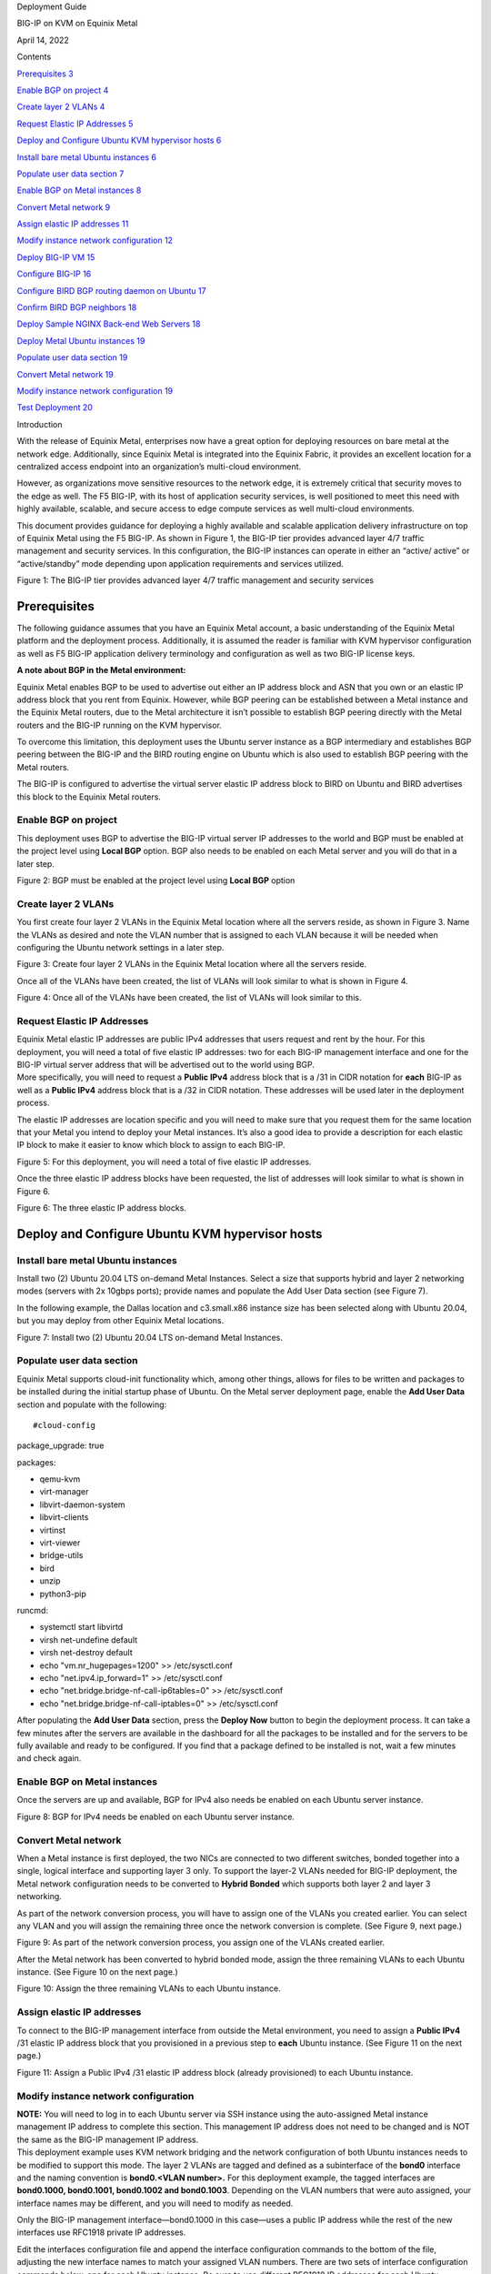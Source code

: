 |image0|\ Deployment Guide

BIG-IP on KVM on Equinix Metal

April 14, 2022

Contents

`Prerequisites 3 <#prerequisites>`__

`Enable BGP on project 4 <#enable-bgp-on-project>`__

`Create layer 2 VLANs 4 <#create-layer-2-vlans>`__

`Request Elastic IP Addresses 5 <#request-elastic-ip-addresses>`__

`Deploy and Configure Ubuntu KVM hypervisor hosts
6 <#deploy-and-configure-ubuntu-kvm-hypervisor-hosts>`__

`Install bare metal Ubuntu instances
6 <#install-bare-metal-ubuntu-instances>`__

`Populate user data section 7 <#populate-user-data-section>`__

`Enable BGP on Metal instances 8 <#enable-bgp-on-metal-instances>`__

`Convert Metal network 9 <#convert-metal-network>`__

`Assign elastic IP addresses 11 <#assign-elastic-ip-addresses>`__

`Modify instance network configuration
12 <#modify-instance-network-configuration>`__

`Deploy BIG-IP VM 15 <#deploy-big-ip-vm>`__

`Configure BIG-IP 16 <#configure-big-ip>`__

`Configure BIRD BGP routing daemon on Ubuntu
17 <#configure-bird-bgp-routing-daemon-on-ubuntu>`__

`Confirm BIRD BGP neighbors 18 <#confirm-bird-bgp-neighbors>`__

`Deploy Sample NGINX Back-end Web Servers
18 <#deploy-sample-nginx-back-end-web-servers>`__

`Deploy Metal Ubuntu instances 19 <#deploy-metal-ubuntu-instances>`__

`Populate user data section 19 <#populate-user-data-section-1>`__

`Convert Metal network 19 <#convert-metal-network-1>`__

`Modify instance network configuration
19 <#modify-instance-network-configuration-1>`__

`Test Deployment 20 <#test-deployment>`__

Introduction

With the release of Equinix Metal, enterprises now have a great option
for deploying resources on bare metal at the network edge. Additionally,
since Equinix Metal is integrated into the Equinix Fabric, it provides
an excellent location for a centralized access endpoint into an
organization’s multi-cloud environment.

However, as organizations move sensitive resources to the network edge,
it is extremely critical that security moves to the edge as well. The F5
BIG-IP, with its host of application security services, is well
positioned to meet this need with highly available, scalable, and secure
access to edge compute services as well multi-cloud environments.

This document provides guidance for deploying a highly available and
scalable application delivery infrastructure on top of Equinix Metal
using the F5 BIG-IP. As shown in Figure 1, the BIG-IP tier provides
advanced layer 4/7 traffic management and security services. In this
configuration, the BIG-IP instances can operate in either an “active/
active” or “active/standby” mode depending upon application requirements
and services utilized.

|Diagram Description automatically generated|

Figure 1: The BIG-IP tier provides advanced layer 4/7 traffic management
and security services

Prerequisites
=============

The following guidance assumes that you have an Equinix Metal account, a
basic understanding of the Equinix Metal platform and the deployment
process. Additionally, it is assumed the reader is familiar with KVM
hypervisor configuration as well as F5 BIG-IP application delivery
terminology and configuration as well as two BIG-IP license keys.

**A note about BGP in the Metal environment:**

Equinix Metal enables BGP to be used to advertise out either an IP
address block and ASN that you own or an elastic IP address block that
you rent from Equinix. However, while BGP peering can be established
between a Metal instance and the Equinix Metal routers, due to the Metal
architecture it isn’t possible to establish BGP peering directly with
the Metal routers and the BIG-IP running on the KVM hypervisor.

To overcome this limitation, this deployment uses the Ubuntu server
instance as a BGP intermediary and establishes BGP peering between the
BIG-IP and the BIRD routing engine on Ubuntu which is also used to
establish BGP peering with the Metal routers.

The BIG-IP is configured to advertise the virtual server elastic IP
address block to BIRD on Ubuntu and BIRD advertises this block to the
Equinix Metal routers.

Enable BGP on project
---------------------

This deployment uses BGP to advertise the BIG-IP virtual server IP
addresses to the world and BGP must be enabled at the project level
using **Local BGP** option. BGP also needs to be enabled on each Metal
server and you will do that in a later step.

|Graphical user interface Description automatically generated with
medium confidence|

Figure 2: BGP must be enabled at the project level using **Local BGP**
option

Create layer 2 VLANs
--------------------

You first create four layer 2 VLANs in the Equinix Metal location where
all the servers reside, as shown in Figure 3. Name the VLANs as desired
and note the VLAN number that is assigned to each VLAN because it will
be needed when configuring the Ubuntu network settings in a later step.

|Graphical user interface Description automatically generated|

Figure 3: Create four layer 2 VLANs in the Equinix Metal location where
all the servers reside.

Once all of the VLANs have been created, the list of VLANs will look
similar to what is shown in Figure 4.

|Graphical user interface, application Description automatically
generated|

Figure 4: Once all of the VLANs have been created, the list of VLANs
will look similar to this.

Request Elastic IP Addresses
----------------------------

| Equinix Metal elastic IP addresses are public IPv4 addresses that
  users request and rent by the hour. For this deployment, you will need
  a total of five elastic IP addresses: two for each BIG-IP management
  interface and one for the BIG-IP virtual server address that will be
  advertised out to the world using BGP.
| More specifically, you will need to request a **Public IPv4** address
  block that is a /31 in CIDR notation for **each** BIG-IP as well as a
  **Public IPv4** address block that is a /32 in CIDR notation. These
  addresses will be used later in the deployment process.

The elastic IP addresses are location specific and you will need to make
sure that you request them for the same location that your Metal you
intend to deploy your Metal instances. It’s also a good idea to provide
a description for each elastic IP block to make it easier to know which
block to assign to each BIG-IP.

|Graphical user interface, application Description automatically
generated|

Figure 5: For this deployment, you will need a total of five elastic IP
addresses.

Once the three elastic IP address blocks have been requested, the list
of addresses will look similar to what is shown in Figure 6.

|Graphical user interface, application Description automatically
generated|

Figure 6: The three elastic IP address blocks.

Deploy and Configure Ubuntu KVM hypervisor hosts
================================================

Install bare metal Ubuntu instances 
------------------------------------

Install two (2) Ubuntu 20.04 LTS on-demand Metal Instances. Select a
size that supports hybrid and layer 2 networking modes (servers with 2x
10gbps ports); provide names and populate the Add User Data section (see
Figure 7).

In the following example, the Dallas location and c3.small.x86 instance
size has been selected along with Ubuntu 20.04, but you may deploy from
other Equinix Metal locations.

|Graphical user interface, application, website, Teams Description
automatically generated|\ Figure 7: Install two (2) Ubuntu 20.04 LTS
on-demand Metal Instances.

Populate user data section
--------------------------

Equinix Metal supports cloud-init functionality which, among other
things, allows for files to be written and packages to be installed
during the initial startup phase of Ubuntu. On the Metal server
deployment page, enable the **Add User Data** section and populate with
the following:

::

#cloud-config

package_upgrade: true

packages:

- qemu-kvm

- virt-manager

- libvirt-daemon-system

- libvirt-clients

- virtinst

- virt-viewer

- bridge-utils

- bird

- unzip

- python3-pip

::

runcmd:

- systemctl start libvirtd

- virsh net-undefine default

- virsh net-destroy default

- echo "vm.nr_hugepages=1200" >> /etc/sysctl.conf

- echo "net.ipv4.ip_forward=1" >> /etc/sysctl.conf

- echo "net.bridge.bridge-nf-call-ip6tables=0" >> /etc/sysctl.conf

- echo "net.bridge.bridge-nf-call-iptables=0" >> /etc/sysctl.conf

After populating the **Add User Data** section, press the **Deploy Now**
button to begin the deployment process. It can take a few minutes after
the servers are available in the dashboard for all the packages to be
installed and for the servers to be fully available and ready to be
configured. If you find that a package defined to be installed is not,
wait a few minutes and check again.

Enable BGP on Metal instances
-----------------------------

Once the servers are up and available, BGP for IPv4 also needs be
enabled on each Ubuntu server instance.

|Graphical user interface, application Description automatically
generated|

|Graphical user interface, application, Teams Description automatically
generated|

Figure 8: BGP for IPv4 needs be enabled on each Ubuntu server instance.

Convert Metal network
---------------------

When a Metal instance is first deployed, the two NICs are connected to
two different switches, bonded together into a single, logical interface
and supporting layer 3 only. To support the layer-2 VLANs needed for
BIG-IP deployment, the Metal network configuration needs to be converted
to **Hybrid Bonded** which supports both layer 2 and layer 3 networking.

As part of the network conversion process, you will have to assign one
of the VLANs you created earlier. You can select any VLAN and you will
assign the remaining three once the network conversion is complete. (See
Figure 9, next page.)

|Graphical user interface, application Description automatically
generated|

Figure 9: As part of the network conversion process, you assign one of
the VLANs created earlier.

After the Metal network has been converted to hybrid bonded mode, assign
the three remaining VLANs to each Ubuntu instance. (See Figure 10 on the
next page.)

|Graphical user interface, application, Teams Description automatically
generated|

Figure 10: Assign the three remaining VLANs to each Ubuntu instance.

Assign elastic IP addresses
---------------------------

To connect to the BIG-IP management interface from outside the Metal
environment, you need to assign a **Public IPv4** /31 elastic IP address
block that you provisioned in a previous step to **each** Ubuntu
instance. (See Figure 11 on the next page.)

|Graphical user interface, application Description automatically
generated|

Figure 11: Assign a Public IPv4 /31 elastic IP address block (already
provisioned) to each Ubuntu instance.

Modify instance network configuration 
--------------------------------------

| **NOTE:** You will need to log in to each Ubuntu server via SSH
  instance using the auto-assigned Metal instance management IP address
  to complete this section. This management IP address does not need to
  be changed and is NOT the same as the BIG-IP management IP address.
| This deployment example uses KVM network bridging and the network
  configuration of both Ubuntu instances needs to be modified to support
  this mode. The layer 2 VLANs are tagged and defined as a subinterface
  of the **bond0** interface and the naming convention is **bond0.<VLAN
  number>.** For this deployment example, the tagged interfaces are
  **bond0.1000, bond0.1001, bond0.1002 and bond0.1003**. Depending on
  the VLAN numbers that were auto assigned, your interface names may be
  different, and you will need to modify as needed.

Only the BIG-IP management interface—bond0.1000 in this case—uses a
public IP address while the rest of the new interfaces use RFC1918
private IP addresses.

Edit the interfaces configuration file and append the interface
configuration commands to the bottom of the file, adjusting the new
interface names to match your assigned VLAN numbers. There are two sets
of interface configuration commands below, one for each Ubuntu instance.
Be sure to use different RFC1918 IP addresses for each Ubuntu instance,
while making sure that the matching interfaces are in the same subnet.

| Additionally, the BIG-IP management IP address—highlighted below in
  red—need to be changed to match the **first** address of the elastic
  IP address blocks that you requested in a previous step.
| As an example, if the /31 elastic IP address block you requested was
  147.28.141.130/31, the IP address you would define on the Ubuntu
  network configuration would be 147.28.141.130. In a later step, you
  will assign the second IP address of the block—147.28.141.131—as the
  BIG-IP management IP address.

**Ubuntu #1**

vi /etc/network/interfaces

auto br0

iface br0 inet static

address <first IP of BIG-IP mgmt address block>

netmask 255.255.255.254

bridge_ports bond0.1000

bridge_stp off

bridge-fd 0

bridge_maxwait 0

auto bond0.1001

iface bond0.1001 inet manual

pre-up sleep 5

vlan-raw-device bond0

auto br1

iface br1 inet static

address 192.168.10.10

netmask 255.255.255.0

bridge_ports bond0.1001

bridge_stp off

bridge-fd 0

bridge_maxwait 0

auto bond0.1002

iface bond0.1002 inet manual

pre-up sleep 5

vlan-raw-device bond0

auto br2

iface br2 inet static

address 192.168.20.10

netmask 255.255.255.0

bridge_ports bond0.1002

bridge_stp off

bridge-fd 0

bridge_maxwait 0

auto bond0.1003

iface bond0.1003 inet manual

pre-up sleep 5

vlan-raw-device bond0

auto br3

iface br3 inet static

address 192.168.30.10

netmask 255.255.255.0

bridge_ports bond0.1003

bridge_stp off

bridge-fd 0

bridge_maxwait 0

**Ubuntu #2**

vi /etc/network/interfaces

auto br0

iface br0 inet static

address <first IP of BIG-IP mgmt address block>

netmask 255.255.255.254

bridge_ports bond0.1000

bridge_stp off

bridge-fd 0

bridge_maxwait 0

auto bond0.1001

iface bond0.1001 inet manual

pre-up sleep 5

vlan-raw-device bond0

auto br1

iface br1 inet static

address 192.168.10.20

netmask 255.255.255.0

bridge_ports bond0.1001

bridge_stp off

bridge-fd 0

bridge_maxwait 0

auto bond0.1002

iface bond0.1002 inet manual

pre-up sleep 5

vlan-raw-device bond0

auto br2

iface br2 inet static

address 192.168.20.20

netmask 255.255.255.0

bridge_ports bond0.1002

bridge_stp off

bridge-fd 0

bridge_maxwait 0

auto bond0.1003

iface bond0.1003 inet manual

pre-up sleep 5

vlan-raw-device bond0

auto br3

iface br3 inet static

address 192.168.30.20

netmask 255.255.255.0

bridge_ports bond0.1003

bridge_stp off

bridge-fd 0

bridge_maxwait 0

Restart networking services to enable the new configuration.

systemctl restart networking

Next, validate communication between the Ubuntu servers by pinging from
one to the corresponding VLAN IP address of the other, *e.g.*,
192.168.10.10 -> 192.168.10.20.

Deploy BIG-IP VM
================

Now that the KVM hypervisor networking is properly configured, download
the latest **qcow2 BIG-IP** image from downloads.f5.com and perform the
following steps on each Ubuntu instance:

Unzip and copy the downloaded image file to the /var/lib/libvirt/images
directory

Next, create BIG-IP virtual machine using virt-install utility,
adjusting the image name (highlighted in red) as appropriate.

virt-install --name big-ip --ram 16384 --vcpus=8 --os-variant=centos7.0
\\

--network bridge=br0,model=virtio \\

--network bridge=br1,model=virtio \\

--network bridge=br2,model=virtio \\

--network bridge=br3,model=virtio \\

--accelerate \\

--disk
path=/var/lib/libvirt/images/BIGIP-16.1.2.1-0.0.10.qcow2,bus=virtio,cache=none,size=96
\\

--noautoconsole --noreboot --import

Start the virtual machine and also set to autostart when Ubuntu is
rebooted:

| virsh start big-ip
| virsh autostart big-ip

Get the console number of the BIG-IP virtual machine:

virsh list

After waiting a few minutes, connect to BIG-IP console using console ID
number. For example, if the number 1 was returned from the **virsh
list** command:

virsh console 1

Login to BIG-IP and change password for root from the default.
Additionally, while the admin password is also changed at the same time
as the root password, it’s marked as expired and must be changed the
next time the admin user logs in. To avoid having the change the admin
password later, use the following TMSH commands to change it now:

| tmsh modify auth password admin
| tmsh save /sys config

Configure BIG-IP management interface and set IP address to second
elastic IP address of the /31 used for management and set management
route to the first elastic IP address of the /31 used for BIG-IP
management.

For example, if the Metal elastic IP address block is
**147.28.141.130/31**, configure the management IP address to be
**147.28.141.131** and the management route to be **147.28.141.130**.

Configure BIG-IP
----------------

Instead of using the BIG-IP web UI to configure the BIG-IP, you will use
the BIG-IP CLI and TMSH commands to configure the BIG-IP instances.
Below, are two sets of commands: one for BIG-IP #1 and the other for
BIG-IP #2. You will need to supply a unique license key for each BIG-IP
as well as adjust references to IP addresses to match the IP addresses
you are using.

Once all of the TMSH commands have been entered on both BIG-IP
instances, you should have an active/standby pair of BIG-IPs up and
ready to go.

**NOTE:** The KVM console can be a little difficult to work with and you
may want to use SSH to configure the BIG-IP instances instead. Also,
highlighted below in red are entries that you may have to change;
however, if you have used the same RFC1918 IP addresses, then the only
items you will have to change are the license key and the virtual server
elastic IP address block.

**BIG-IP #1**

tmsh modify sys global-settings hostname bigip-1.example.com

tmsh create net vlan external interfaces add {1.1}

tmsh create net vlan internal interfaces add {1.2}

tmsh create net vlan ha interfaces add {1.3}

tmsh create net self 192.168.20.11/24 vlan internal allow-service
default

tmsh create net self 192.168.10.11/24 vlan external allow-service
default

tmsh create net self 192.168.30.11/24 vlan ha allow-service default

tmsh modify sys global-settings gui-setup disabled

tmsh mv cm device bigip1 bigip-1.example.com

tmsh modify cm device bigip-1.example.com configsync-ip 192.168.30.11

tmsh modify cm device bigip-1.example.com unicast-address {{ ip
192.168.30.11 }}

tmsh modify sys db tmrouted.tmos.routing value enable

tmsh create net routing bgp my_bgp_config local-as 65000 neighbor add {
192.168.10.10 { remote-as 65000 } } network add { <virtual server
elastic IP address block/CIDR> } graceful-restart { restart-time 120 }

tmsh modify /sys dns name-servers add { 8.8.8.8 }

tmsh modify /sys ntp servers add { pool.ntp.org }

tmsh install /sys license registration-key <license key>

tmsh save sys config

**BIG-IP #2**

tmsh modify sys global-settings hostname bigip-2.example.com

tmsh create net vlan external interfaces add {1.1}

tmsh create net vlan internal interfaces add {1.2}

tmsh create net vlan ha interfaces add {1.3}

tmsh create net self 192.168.20.21/24 vlan internal allow-service
default

tmsh create net self 192.168.10.21/24 vlan external allow-service
default

tmsh create net self 192.168.30.21/24 vlan ha allow-service default

tmsh modify sys global-settings gui-setup disabled

tmsh mv cm device bigip1 bigip-2.example.com

tmsh modify cm device bigip-2.example.com configsync-ip 192.168.30.21

tmsh modify cm device bigip-2.example.com unicast-address {{ ip
192.168.30.21 }}

tmsh modify /cm trust-domain /Common/Root add-device { device-ip
192.168.30.11 device-name bigip-1.example.com username admin password
<**admin password of BIG-IP #1**> ca-device true }

tmsh create cm device-group devicegroup-1 devices add
{bigip-1.example.com bigip-2.example.com} type sync-failover auto-sync
enabled

tmsh run cm config-sync to-group devicegroup-1

tmsh modify sys db tmrouted.tmos.routing value enable

tmsh create net routing bgp my_bgp_config local-as 65000 neighbor add {
192.168.10.20 { remote-as 65000 } } network add { <virtual server
elastic IP address block/CIDR> } graceful-restart { restart-time 120 }

tmsh modify /sys dns name-servers add { 8.8.8.8 }

tmsh modify /sys ntp servers add { pool.ntp.org }

tmsh install /sys license registration-key <license key>

tmsh create ltm pool nginx members add { 192.168.20.100:http
192.168.20.110:http } monitor http

tmsh create ltm virtual nginx { destination <virtual server elastic IP
address block>:80 pool nginx ip-protocol tcp source-address-translation
{ type automap } translate-address enabled translate-port enabled }

tmsh save sys config

Configure BIRD BGP routing daemon on Ubuntu
-------------------------------------------

The BIRD routing daemon provides BGP routing capability and will be used
to establish BGP neighbors with both the Equinix Metal routers as well
as the BIG-IP instances. Equinix Metal provides a convenience script
that performs the initial configuration of the BIRD routing engine. To
use the script, perform the following:

git clone https://github.com/packethost/network-helpers.git

cd network-helpers

pip3 install jmespath

| pip3 install -e .
| ./configure.py -r bird \| tee /etc/bird/bird.conf

The script configures BIRD to establish BGP neighbors with the two
Equinix Metal router instances. However, BIRD needs to be configured to
also establish a BGP neighbor with the BIG-IP as well. The neighbor IP
address for the BIG-IP is the external VLAN self-ip address.

Modify the BIRD configuration file and add a static route to the BIG-IP
external VLAN self-ip address and add the BIG-IP as a BGP neighbor

**Ubuntu #1**

nano vi /etc/bird/bird.conf

Locate the **protocol static** section and add the following between the
curly braces:

route 192.168.10.11/32 via 192.168.10.10;

At the bottom of the file, add the following:

protocol bgp neighbor_v4_3 {

export filter packet_bgp;

local as 65000;

neighbor 192.168.10.11 as 65000;

}

**Ubuntu #2**

nano vi /etc/bird/bird.conf

Locate the **protocol static** section and add the following between the
curly braces:

route 192.168.10.21/32 via 192.168.10.20;

At the bottom of the file, add the following:

protocol bgp neighbor_v4_3 {

export filter packet_bgp;

local as 65000;

neighbor 192.168.10.21 as 65000;

}

Save that file and restart the BIRD service:

systemctl restart bird

Confirm BIRD BGP neighbors
--------------------------

Using the BIRD utility, confirm that that the two Metal routers and the
BIG-IP are neighbors and that the virtual server IP address block is
being advertised:

birdc show route

The output should look similar to the below (elastic IP address block
highlighted for clarity):

BIRD 1.6.8 ready.

192.168.10.11/32 via 192.168.10.10 on br1 [static1 2022-02-02] ! (200)

39.178.82.246/31 via 192.168.10.10 on br1 [neighbor_v4_3 2022-02-02 from
192.168.10.11] ! (100/?) [i]

169.254.255.2/32 via 139.178.83.46 on bond0 [static1 2022-02-02] \*
(200)

169.254.255.1/32 via 139.178.83.46 on bond0 [static1 2022-02-02] \*
(200)

You may further validate that BGP neighbors have been established:

birdc show protocols

The output should look similar to the below (BIG-IP neighbor highlighted
in red):

BIRD 1.6.8 ready.

name proto table state since info

direct1 Direct master up 22:28:57

kernel1 Kernel master up 22:28:57

static1 Static master up 22:28:57

device1 Device master up 22:28:57

neighbor_v4_1 BGP master up 22:29:58 Established

neighbor_v4_2 BGP master up 22:31:01 Established

neighbor_v4_3 BGP master up 22:29:47 Established

Deploy Sample NGINX Back-end Web Servers 
=========================================

In this section, you will deploy two new Metal instances that will host
the Nginx web servers. The process to deploy and configure these two new
Ubuntu instances is similar to the two servers you deployed in previous
steps.

Deploy Metal Ubuntu instances 
------------------------------

Deploy two (2) additional Ubuntu 20.04 LTS on-demand Metal Instances.
Select a size that supports hybrid and layer 2 networking modes (servers
with 2x 10gbps ports); provide names and populate the **Add User Data**
section (see below).

.. _populate-user-data-section-1:

Populate user data section
--------------------------

Equinix Metal supports cloud-init functionality which, among other
things, allows for files to be written and packages to be installed
during the initial startup phase of Ubuntu. On the Metal server
deployment page, enable the **Add User Data** section and populate with
the following:

#cloud-config

package_upgrade: true

packages:

- nginx

After populating the **Add User Data** section, press the **Deploy Now**
button to begin the deployment process. It can take a few minutes after
the servers are available in the dashboard for all the packages to be
installed and for the servers to be fully available and ready to be
configured. If you find that a package defined to be installed is not,
wait a few minutes and check again.

.. _convert-metal-network-1:

Convert Metal network 
----------------------

| When a Metal instance is first deployed, the two NICs are connected to
  two different switches, bonded together in to a single, logical
  interface and support layer 3 only. To support the layer 2 VLANs
  needed for BIG-IP deployment, the Metal network configuration needs to
  be converted to **hybrid bonded** which supports both layer 2 and
  layer 3 networking.
| As a part of the network conversion process, you will have to assign
  one of the VLANs you created earlier and, for these servers, select
  the VLAN you defined earlier for the internal network.

.. _modify-instance-network-configuration-1:

Modify instance network configuration 
--------------------------------------

Edit the interfaces configuration file and append the interface
configuration commands to the bottom of the file, adjusting the new
interface name to match your assigned VLAN number. Be sure to use
different RFC1918 IP addresses for each Ubuntu instance, while making
sure that the matching interfaces are in the same subnet.

**Ubuntu #1**

vi /etc/network/interfaces

auto bond0.1002

iface bond0.1002 inet static

address 192.168.20.100

netmask 255.255.255.0

pre-up sleep 5

vlan-raw-device bond0

**Ubuntu #2**

vi /etc/network/interfaces

auto bond0.1002

iface bond0.1002 inet static

address 192.168.20.110

netmask 255.255.255.0

pre-up sleep 5

vlan-raw-device bond0

Restart networking services to enable the new configuration.

systemctl restart networking

Next, validate communication between the Ubuntu servers and the BIG-IP
instances by pinging the BIG-IP internal VLAN IP addresses:
**192.168.20.11** & **192.168.20.21**.

Test Deployment
===============

At this point, you can test the entire deployment by pointing a web
browser to the virtual server IP address that was defined earlier when
you allocated an elastic IP address block for it:

http://<elastic IP address block>/

Congratulations! You now have a cluster that routes traffic evenly
between web servers and is capable of failing over to a standby system
for high availability.

.. |image0| image:: ./media/image1.png
   :width: 8.4875in
   :height: 10.34375in
.. |Diagram Description automatically generated| image:: ./media/image2.png
   :width: 6.5in
   :height: 4.06806in
.. |Graphical user interface Description automatically generated with medium confidence| image:: ./media/image3.png
   :width: 6.5in
   :height: 1.68889in
.. |Graphical user interface Description automatically generated| image:: ./media/image4.png
   :width: 6.5in
   :height: 1.37639in
.. |Graphical user interface, application Description automatically generated| image:: ./media/image5.png
   :width: 6.5in
   :height: 2.78958in
.. |Graphical user interface, application Description automatically generated| image:: ./media/image6.png
   :width: 6.5in
   :height: 1.65208in
.. |Graphical user interface, application Description automatically generated| image:: ./media/image7.png
   :width: 6.5in
   :height: 2.83611in
.. |Graphical user interface, application, website, Teams Description automatically generated| image:: ./media/image8.png
   :width: 6.5in
   :height: 5.57431in
.. |Graphical user interface, application Description automatically generated| image:: ./media/image9.png
   :width: 6.5in
   :height: 2.56528in
.. |Graphical user interface, application, Teams Description automatically generated| image:: ./media/image10.png
   :width: 6.5in
   :height: 2.80278in
.. |Graphical user interface, application Description automatically generated| image:: ./media/image11.png
   :width: 6.5in
   :height: 4.11944in
.. |Graphical user interface, application, Teams Description automatically generated| image:: ./media/image12.png
   :width: 6.5in
   :height: 4.71875in
.. |Graphical user interface, application Description automatically generated| image:: ./media/image13.png
   :width: 6.5in
   :height: 4.85139in
